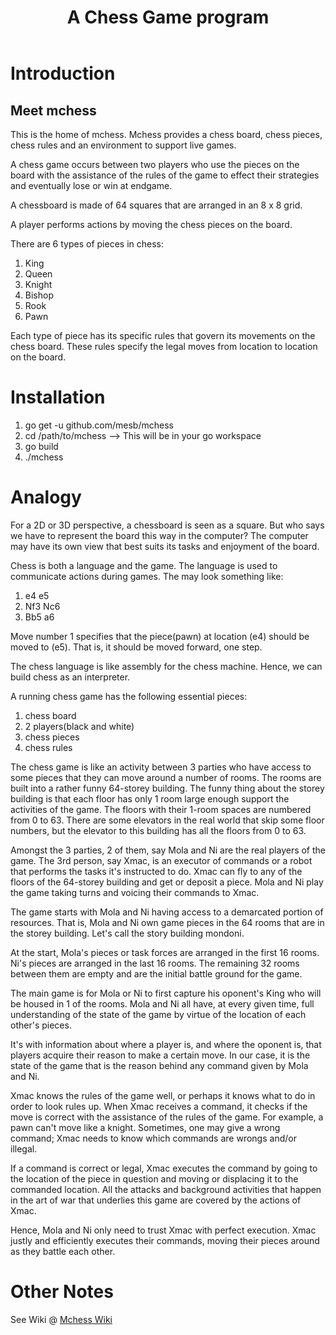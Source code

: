 #+title: A Chess Game program

* Introduction
** Meet mchess
  This is the home of mchess. Mchess provides a chess board, chess pieces,
  chess rules and an environment to support live games.

  A chess game occurs between two players who use the pieces on the board with
  the assistance of the rules of the game to effect their strategies and
  eventually lose or win at endgame.

  A chessboard is made of 64 squares that are arranged in an 8 x 8 grid.

  A player performs actions by moving the chess pieces on the board.

  There are 6 types of pieces in chess:
  1. King
  2. Queen
  3. Knight
  4. Bishop
  5. Rook
  6. Pawn

  Each type of piece has its specific rules that govern its movements on the
  chess board. These rules specify the legal moves from location to location on
  the board.


* Installation
  1. go get -u github.com/mesb/mchess
  2. cd /path/to/mchess --> This will be in your go workspace
  3. go build
  4. ./mchess

* Analogy
   For a 2D or 3D perspective, a chessboard is seen as a square. But who says we
   have to represent the board this way in the computer? The computer may have
   its own view that best suits its tasks and enjoyment of the board.

   Chess is both a language and the game. The language is used to communicate
   actions during games. The may look something like: 

   1. e4 e5
   2. Nf3 Nc6
   3. Bb5 a6

   Move number 1 specifies that the piece(pawn) at location (e4) should be moved
   to (e5). That is, it should be moved forward, one step.

   The chess language is like assembly for the chess machine. Hence, we can
   build chess as an interpreter.

   A running chess game has the following essential pieces:
   1. chess board
   2. 2 players(black and white)
   3. chess pieces
   4. chess rules

   The chess game is like an activity between 3 parties who have access to some
   pieces that they can move around a number of rooms. The rooms are built into
   a rather funny 64-storey building. The funny thing about the storey building
   is that each floor has only 1 room large enough support the activities of the
   game. The floors with their 1-room spaces are numbered from 0 to 63. There
   are some elevators in the real world that skip some floor numbers, but the
   elevator to this building has all the floors from 0 to 63.

   Amongst the 3 parties, 2 of them, say Mola and Ni are the real players of the game. The 3rd
   person, say Xmac, is an executor of commands or a robot that performs the tasks it's
   instructed to do. Xmac can fly to any of the floors of the 64-storey building
   and get or deposit a piece. Mola and Ni play the game taking turns and voicing their
   commands to Xmac.

   The game starts with Mola and Ni having access to a demarcated portion of
   resources. That is, Mola and Ni own game pieces in the 64 rooms that are in
   the storey building. Let's call the story building mondoni.

   At the start, Mola's pieces or task forces are arranged in the first 16
   rooms. Ni's pieces are arranged in the last 16 rooms. The remaining 32 rooms
   between them are empty and are the initial battle ground for the game.

   The main game is for Mola or Ni to first capture his oponent's King who will
   be housed in 1 of the rooms. Mola and Ni all have, at every given time, full
   understanding of the state of the game by virtue of the location of each
   other's pieces. 

   It's with information about where a player is, and where the oponent is, that
   players acquire their reason to make a certain move. In our case, it is the state of
   the game that is the reason behind any command given by Mola and Ni.

   Xmac knows the rules of the game well, or perhaps it knows what to do in
   order to look rules up. When Xmac receives a command, it checks if the move
   is correct with the assistance of the rules of the game. For example, a pawn
   can't move like a knight. Sometimes, one may give a wrong command; Xmac needs
   to know which commands are wrongs and/or illegal.

   If a command is correct or legal, Xmac executes the command by going to the
   location of the piece in question and moving or displacing it to the
   commanded location. All the attacks and background activities that happen in
   the art of war that underlies this game are covered by the actions of Xmac.
   

   Hence, Mola and Ni only need to trust Xmac with perfect execution. Xmac
   justly and efficiently executes their commands, moving their pieces around as
   they battle each other.




* Other Notes 
  See Wiki @ [[https://github.com/mesb/mchess/wiki][Mchess Wiki]]
